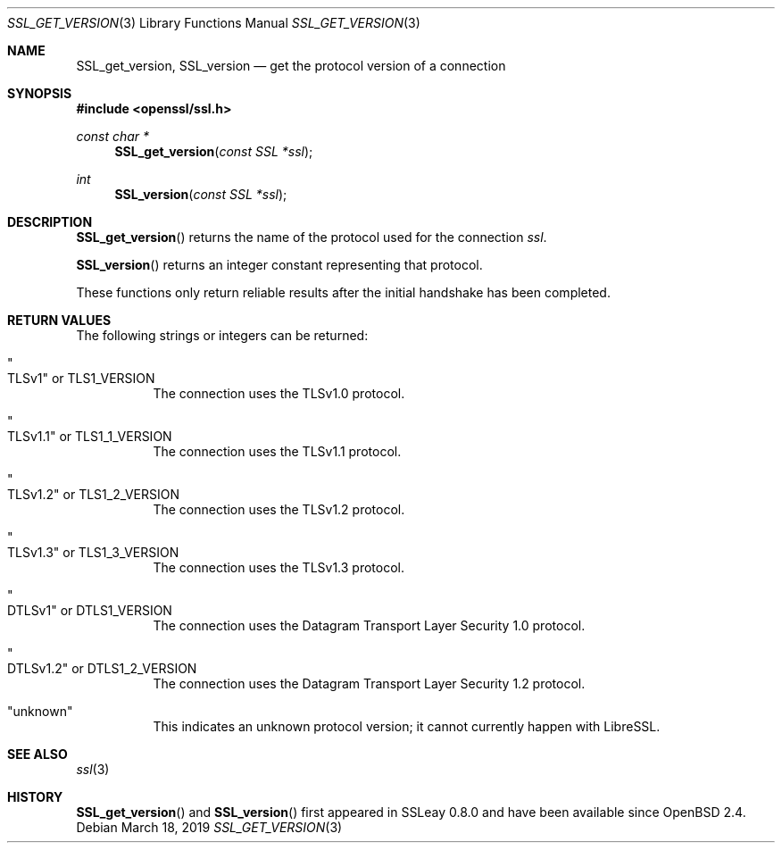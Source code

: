 .\" $OpenBSD: SSL_get_version.3,v 1.7 2019/03/18 18:31:15 schwarze Exp $
.\" full merge up to: OpenSSL bb9ad09e Jun 6 00:43:05 2016 -0400
.\" selective merge up to: OpenSSL df75c2bf Dec 9 01:02:36 2018 +0100
.\"
.\" This file was written by Lutz Jaenicke <jaenicke@openssl.org>.
.\" Copyright (c) 2001, 2005, 2014 The OpenSSL Project.  All rights reserved.
.\"
.\" Redistribution and use in source and binary forms, with or without
.\" modification, are permitted provided that the following conditions
.\" are met:
.\"
.\" 1. Redistributions of source code must retain the above copyright
.\"    notice, this list of conditions and the following disclaimer.
.\"
.\" 2. Redistributions in binary form must reproduce the above copyright
.\"    notice, this list of conditions and the following disclaimer in
.\"    the documentation and/or other materials provided with the
.\"    distribution.
.\"
.\" 3. All advertising materials mentioning features or use of this
.\"    software must display the following acknowledgment:
.\"    "This product includes software developed by the OpenSSL Project
.\"    for use in the OpenSSL Toolkit. (http://www.openssl.org/)"
.\"
.\" 4. The names "OpenSSL Toolkit" and "OpenSSL Project" must not be used to
.\"    endorse or promote products derived from this software without
.\"    prior written permission. For written permission, please contact
.\"    openssl-core@openssl.org.
.\"
.\" 5. Products derived from this software may not be called "OpenSSL"
.\"    nor may "OpenSSL" appear in their names without prior written
.\"    permission of the OpenSSL Project.
.\"
.\" 6. Redistributions of any form whatsoever must retain the following
.\"    acknowledgment:
.\"    "This product includes software developed by the OpenSSL Project
.\"    for use in the OpenSSL Toolkit (http://www.openssl.org/)"
.\"
.\" THIS SOFTWARE IS PROVIDED BY THE OpenSSL PROJECT ``AS IS'' AND ANY
.\" EXPRESSED OR IMPLIED WARRANTIES, INCLUDING, BUT NOT LIMITED TO, THE
.\" IMPLIED WARRANTIES OF MERCHANTABILITY AND FITNESS FOR A PARTICULAR
.\" PURPOSE ARE DISCLAIMED.  IN NO EVENT SHALL THE OpenSSL PROJECT OR
.\" ITS CONTRIBUTORS BE LIABLE FOR ANY DIRECT, INDIRECT, INCIDENTAL,
.\" SPECIAL, EXEMPLARY, OR CONSEQUENTIAL DAMAGES (INCLUDING, BUT
.\" NOT LIMITED TO, PROCUREMENT OF SUBSTITUTE GOODS OR SERVICES;
.\" LOSS OF USE, DATA, OR PROFITS; OR BUSINESS INTERRUPTION)
.\" HOWEVER CAUSED AND ON ANY THEORY OF LIABILITY, WHETHER IN CONTRACT,
.\" STRICT LIABILITY, OR TORT (INCLUDING NEGLIGENCE OR OTHERWISE)
.\" ARISING IN ANY WAY OUT OF THE USE OF THIS SOFTWARE, EVEN IF ADVISED
.\" OF THE POSSIBILITY OF SUCH DAMAGE.
.\"
.Dd $Mdocdate: March 18 2019 $
.Dt SSL_GET_VERSION 3
.Os
.Sh NAME
.Nm SSL_get_version ,
.Nm SSL_version
.\" The following are intentionally undocumented because
.\" - the longer term plan is to remove them
.\" - nothing appears to be using them in the wild
.\" - and they have the wrong namespace prefix
.\" Nm TLS1_get_version
.\" Nm TLS1_get_client_version
.Nd get the protocol version of a connection
.Sh SYNOPSIS
.In openssl/ssl.h
.Ft const char *
.Fn SSL_get_version "const SSL *ssl"
.Ft int
.Fn SSL_version "const SSL *ssl"
.Sh DESCRIPTION
.Fn SSL_get_version
returns the name of the protocol used for the connection
.Fa ssl .
.Pp
.Fn SSL_version
returns an integer constant representing that protocol.
.Pp
These functions only return reliable results
after the initial handshake has been completed.
.Sh RETURN VALUES
The following strings or integers can be returned:
.Bl -tag -width Ds
.It Qo TLSv1 Qc No or Dv TLS1_VERSION
The connection uses the TLSv1.0 protocol.
.It Qo TLSv1.1 Qc No or Dv TLS1_1_VERSION
The connection uses the TLSv1.1 protocol.
.It Qo TLSv1.2 Qc No or Dv TLS1_2_VERSION
The connection uses the TLSv1.2 protocol.
.It Qo TLSv1.3 Qc No or Dv TLS1_3_VERSION
The connection uses the TLSv1.3 protocol.
.It Qo DTLSv1 Qc No or Dv DTLS1_VERSION
The connection uses the Datagram Transport Layer Security 1.0 protocol.
.It Qo DTLSv1.2 Qc No or Dv DTLS1_2_VERSION
The connection uses the Datagram Transport Layer Security 1.2 protocol.
.It Qq unknown
This indicates an unknown protocol version;
it cannot currently happen with LibreSSL.
.El
.Sh SEE ALSO
.Xr ssl 3
.Sh HISTORY
.Fn SSL_get_version
and
.Fn SSL_version
first appeared in SSLeay 0.8.0 and have been available since
.Ox 2.4 .
